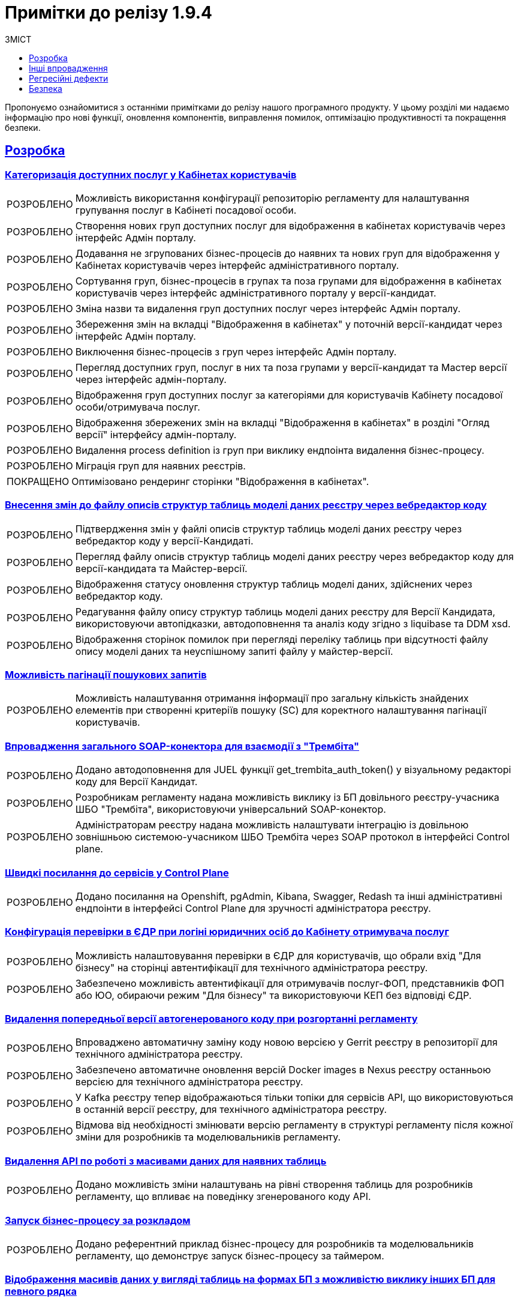 :toc-title: ЗМІСТ
:toc: auto
:toclevels: 1
:experimental:
:important-caption:     ВИПРАВЛЕНО
:note-caption:          ПОКРАЩЕНО
:tip-caption:           РОЗРОБЛЕНО
:caution-caption:       ІНШЕ
:warning-caption:       ПОКРАЩЕННЯ БЕЗПЕКИ
:example-caption:           Приклад
:figure-caption:            Зображення
:table-caption:             Таблиця
:appendix-caption:          Додаток
//:sectnums:
:sectnumlevels: 5
:sectanchors:
:sectlinks:
:partnums:

= Примітки до релізу 1.9.4

Пропонуємо ознайомитися з останніми примітками до релізу нашого програмного продукту. У цьому розділі ми надаємо інформацію про нові функції, оновлення компонентів, виправлення помилок, оптимізацію продуктивності та покращення безпеки.

== Розробка

=== Категоризація доступних послуг у Кабінетах користувачів

[TIP]
Можливість використання конфігурації репозиторію регламенту для налаштування групування послуг в Кабінеті посадової особи.

[TIP]
Створення нових груп доступних послуг для відображення в кабінетах користувачів через інтерфейс Адмін порталу.

[TIP]
Додавання не згрупованих бізнес-процесів до наявних та нових груп для відображення у Кабінетах користувачів через інтерфейс адміністративного порталу.

[TIP]
Сортування груп, бізнес-процесів в групах та поза групами для відображення в кабінетах користувачів через інтерфейс адміністративного порталу у версії-кандидат.

[TIP]
Зміна назви та видалення груп доступних послуг через інтерфейс Адмін порталу.

[TIP]
Збереження змін на вкладці "Відображення в кабінетах" у поточній версії-кандидат через інтерфейс Адмін порталу.

[TIP]
Виключення бізнес-процесів з груп через інтерфейс Адмін порталу.

[TIP]
Перегляд доступних груп, послуг в них та поза групами у версії-кандидат та Мастер версії через інтерфейс адмін-порталу.

[TIP]
Відображення груп доступних послуг за категоріями для користувачів Кабінету посадової особи/отримувача послуг.

[TIP]
Відображення збережених змін на вкладці "Відображення в кабінетах" в розділі "Огляд версії" інтерфейсу адмін-порталу.

[TIP]
Видалення process definition із груп при виклику ендпоінта видалення бізнес-процесу.

[TIP]
Міграція груп для наявних реєстрів.

[NOTE]
Оптимізовано рендеринг сторінки "Відображення в кабінетах".

=== Внесення змін до файлу описів структур таблиць моделі даних реєстру через вебредактор коду

[TIP]
Підтвердження змін у файлі описів структур таблиць моделі даних реєстру через вебредактор коду у версії-Кандидаті.

[TIP]
Перегляд файлу описів структур таблиць моделі даних реєстру через вебредактор коду для версії-кандидата та Майстер-версії.

[TIP]
Відображення статусу оновлення структур таблиць моделі даних, здійснених через вебредактор коду.

[TIP]
Редагування файлу опису структур таблиць моделі даних реєстру для Версії Кандидата, використовуючи автопідказки, автодоповнення та аналіз коду згідно з liquibase та DDM xsd.

[TIP]
Відображення сторінок помилок при перегляді переліку таблиць при відсутності файлу опису моделі даних та неуспішному запиті файлу у майстер-версії.

=== Можливість пагінації пошукових запитів

[TIP]
Можливість налаштування отримання інформації про загальну кількість знайдених елементів при створенні критеріїв пошуку (SC) для коректного налаштування пагінації користувачів.

=== Впровадження загального SOAP-конектора для взаємодії з "Трембіта"

[TIP]
Додано автодоповнення для JUEL функції get_trembita_auth_token() у візуальному редакторі коду для Версії Кандидат.

[TIP]
Розробникам регламенту надана можливість виклику із БП довільного реєстру-учасника ШБО "Трембіта", використовуючи універсальний SOAP-конектор.

[TIP]
Адміністраторам реєстру надана можливість налаштувати інтеграцію із довільною зовнішньою системою-учасником ШБО Трембіта через SOAP протокол в інтерфейсі Control plane.

=== Швидкі посилання до сервісів у Control Plane

[TIP]
Додано посилання на Openshift, pgAdmin, Kibana, Swagger, Redash та інші адміністративні ендпоінти в інтерфейсі Control Plane для зручності адміністратора реєстру.

=== Конфігурація перевірки в ЄДР при логіні юридичних осіб до Кабінету отримувача послуг

[TIP]
Можливість налаштовування перевірки в ЄДР для користувачів, що обрали вхід "Для бізнесу" на сторінці автентифікації для технічного адміністратора реєстру.

[TIP]
Забезпечено можливість автентифікації для отримувачів послуг-ФОП, представників ФОП або ЮО, обираючи режим "Для бізнесу" та використовуючи КЕП без відповіді ЄДР.

=== Видалення попередньої версії автогенерованого коду при розгортанні регламенту

[TIP]
Впроваджено автоматичну заміну коду новою версією у Gerrit реєстру в репозиторії для технічного адміністратора реєстру.

[TIP]
Забезпечено автоматичне оновлення версій Docker images в Nexus реєстру останньою версією для технічного адміністратора реєстру.

[TIP]
У Kafka реєстру тепер відображаються тільки топіки для сервісів API, що використовуються в останній версії реєстру, для технічного адміністратора реєстру.

[TIP]
Відмова від необхідності змінювати версію регламенту в структурі регламенту після кожної зміни для розробників та моделювальників регламенту.

=== Видалення API по роботі з масивами даних для наявних таблиць

[TIP]
Додано можливість зміни налаштувань на рівні створення таблиць для розробників регламенту, що впливає на поведінку згенерованого коду API.

=== Запуск бізнес-процесу за розкладом

[TIP]
Додано референтний приклад бізнес-процесу для розробників та моделювальників регламенту, що демонструє запуск бізнес-процесу за таймером.

=== Відображення масивів даних у вигляді таблиць на формах БП з можливістю виклику інших БП для певного рядка

[TIP]
Додано можливість налаштовувати компонент EditGrid для роботи в режимі "тільки для перегляду" для розробників регламенту.

[TIP]
Користувачі Кабінету посадової особи та отримувачі послуг можуть переглядати даних UI-форми в режимі "read only" та виконувати дії стосовно обраного запису таблиці.

[TIP]
Розробникам регламенту додано можливість налаштовувати набір дій, які можна виконати стосовно окремих записів таблиці.

[TIP]
Моделювальникам реєстру надано можливість відображати масиви даних у вигляді таблиць на формах БП з можливістю виклику інших БП для певного рядка.

[TIP]
Розроблено тестовий БП для функціональності вибору одного рядка в таблиці та запуску для нього БП.

=== Можливість обирати декілька рядків в таблиці та запускати для них БП

[TIP]
Моделювальникам реєстру додано можливість обирати декілька рядків в таблиці та запускати для них бізнес-процеси.

[TIP]
Розробникам регламенту надано можливість налаштовувати активацію обрання декількох записів з таблиці для виконання стосовно них дій.

[TIP]
Користувачі Кабінету посадової особи та отримувачам послуг можуть ініціювати виконання бізнес-процесів з даними декількох обраних рядків з таблиці.

[TIP]
Розробникам регламенту додано можливість налаштовувати ширину полів компонентів для відображення в таблиці EditGrid.

[TIP]
Розроблено тестовий бізнес-процес для функціональності вибору одного або декількох рядків в таблиці та запуску для них бізнес-процесів.

[NOTE]
Оптимізовано рендеринг таблиці для забезпечення кращої продуктивності.

=== Автореєстрація для посадових осіб

[TIP]
Додано можливість для моделювальників реєстру дати можливість посадовим особам проходити самореєстрацію з ручним або автоматичним модеруванням.

[TIP]
Адміністраторам реєстру надано можливість налаштовувати самореєстрацію посадових осіб.

[TIP]
Розроблено референтні приклади бізнес-процесів автореєстрації посадової особи з автоматичною та ручною модерацією для моделювальників реєстру.

[TIP]
Посадові особи можуть після автентифікації в кабінеті автоматично почати процес самореєстрації, якщо він змодельований в реєстрі та налаштована автореєстрація.

[TIP]
Розробникам регламенту надано окреме типове розширення *Save user roles* для внесення змін до переліку регламентних ролей користувача.

=== Зміна логіки роботи Cleanup-процесу видалення регламенту

[TIP]
Додано можливість виконати cleanup зі збереженням поточного регламенту, регулюючи процес вхідним параметром *`DELETE_REGISTRY_REGULATIONS_GERRIT_REPOSITORY`*.

[NOTE]
Розроблено механізм очищення артефактів Docker у Nexus до Cleanup для запобігання переповненню пам'яті.

=== Моніторинг показників виконання бізнес-процесів

[TIP]
Додано можливість для технічного адміністратора реєстру моніторити показники виконання бізнес-процесів через дашборд.

=== Оптимізація збирання логів для спрощення їх аналізу у виробничому середовищі

[NOTE]
Налаштовано логування Kong у форматі JSON.

[NOTE]
Додано контекстну інформацію до логів form-schema-provider.

[NOTE]
Додано логування responseCode до registry-rest-api.

[NOTE]
Покращено логування для Keycloak.

[NOTE]
Зменшено рівень логування для kafka-кластера у виробничому режимі.

[NOTE]
Зменшено рівень логування в Jenkins.

[NOTE]
Змінено рівень логування Ceph (rgw, mon).

[NOTE]
Вирівняно структуру логів для сервісів реєстру.

[NOTE]
Прибрано логи Crawling result set у registry-regulation-mng.

[NOTE]
Додано логування до сервісу DSO для деталізації помилок ініціалізації контексту.

[NOTE]
Перевірено та вимкнено логування cookie header в усіх BE-сервісах.

=== Технічна підтримка, регулярні активності, покращення

[NOTE]
Додано rebase для security-header гілки до master у proxy-mode pipeline.

[NOTE]
Змінено значення за замовчуванням для параметра CP_GERRIT_BRANCH на security-header в ci-proxy pipeline.

[NOTE]
Додано крок збірки npm до control-plane-console.

[NOTE]
Оновлено ReportPortal до версії 5.7.4.

[NOTE]
Створено автотести для налаштувань зовнішніх систем.

[CAUTION]
Видалено етапи безпеки зі спеціальних гілок розробки.

[CAUTION]
Створено pipeline для публікації обраної версії installer в S3 bucket.

[CAUTION]
Змінено час розкладу старту/стопу кластерів згідно з переходом на літній час.

== Інші впровадження

[TIP]
Створено автотест для getUsersByRoleFromKeycloak делегату.

[TIP]
Створено автотести для JUEL функцій: initiator(), completer(), system_user().

[TIP]
Можливість викликати SOAP-ендпоінти з бізнес-процесу.

[TIP]
Додано автотест до officer та citizen порталів, який перевіряє валідаційну помилку (422 статус код) при додаванні файлу з некоректним розширенням у стилізований компонент "File" на формах БП.

[TIP]
Додано можливість застосовувати зміни до мастер версії без проходження пайплайну розгортання та перевірки на версії-кандидаті в адмін-порталі.

[NOTE]
Оновлено реєстровий gerrit-operator до останньої EDP-версії.

[NOTE]
Адаптовано onboarding-автотести у consent test suite для перевірки addRoleToKeycloakUser та removeRoleFromKeycloakUser делегату.

[NOTE]
Автоматизовано налаштування підтримки https у minio та vault на цільових оточеннях в AWS.

[NOTE]
Стабілізовано checkSortingOnTablePageInMasterVersion.

[NOTE]
Підготовлено до виводу з використання low-code-form-data-storage Ceph bucket.

[NOTE]
Дослідження та оновлення нестабільного тесту AheadCandidateVersionOverviewTest.

[NOTE]
Змінено обмеження за кількістю записів у csv-файлі із 50 до 600.

[NOTE]
Автоматизовано оновлення CRD для jenkins-operator, gerrit-operator, keycloak-operator та edp-component-operator.

[NOTE]
Автоматизовано застосування crunchy-postgres-operator.

[NOTE]
Додано UI-автотести для перевірки сторінок "Загальні" у БП в розділі "Моделі процесів" для адмін-портал у майстер- та кандидат-версії.

[NOTE]
Додано заборону для користувача підтверджувати нові запити на оновлення, доки master-build пайплайн не відпрацює попередній запит.

[CAUTION]
Створення дефолтних користувачів Сидоренко для officer та citizen порталу під час автоналаштування.

[CAUTION]
Оновлено Crunchy PGO до версії 5.3.0.

[CAUTION]
Оновлено kubectl/oc на gitops-агенті.

[CAUTION]
Оновлення версії моделі даних у репозиторії consent-data.

[CAUTION]
Видалено з репозиторію citus скрипти оновлення, які були призначені для міграції з citus на crunchy. Перейменовано репозиторій.

[CAUTION]
Обмеження використання [email protected].

[CAUTION]
Замінено назву параметра methodName у bpms ExternalSystemConnectorDelegate.

[CAUTION]
Оновлено camunda-auth-cli утиліту.

[CAUTION]
Відключено авто-rebase для RRM-сервісу на оточенні CICD2.

[CAUTION]
Створено новий репозиторій для автотестів _platform-qa-tests_.

[CAUTION]
Переміщення тестів компонента template-rest-api до основної бібліотеки -- core lib.

== Регресійні дефекти

[IMPORTANT]
====
._Список регресійних дефектів. Натисніть, що розгорнути або згорнути блок_.
[%collapsible]
=====
[IMPORTANT]
Пайплайн із реплікації бакета rook-to-s3-lowcode-file-storage падає через битий файл у бакеті.

[IMPORTANT]
Пайплайн із по реплікації бакета rook-to-s3-datafactory-ceph-bucket падає через кількість директорій.

[IMPORTANT]
Перевірити механізм міграції з використання CEPH бакетів на Redis та видалити lowcode-form-data-storage bucket з усіх реєстрів.

[IMPORTANT]
Дослідження роботи Redash-viewer та Redash-admin автентифікації та встановлення скриптів, які потенційно породжують велику кількість запитів до keycloak системи, через що падає пода.

[IMPORTANT]
Параметризація використання maxmemory для компонента redis-sentinel.

[IMPORTANT]
Помилка error="no KongPlugin or KongClusterPlugin was found" в логах Kong поди

[IMPORTANT]
Видалення попередньої версії автогенерованого коду при розгортанні регламенту. Розгортання registry-rest-api і registry-kafka-api не залежить від версії.

[IMPORTANT]
Зміна іконки статусу інтеграції на зелену після натискання кнопки "Підтвердити/Додати".

[IMPORTANT]
Неправильне модальне вікно при додаванні нового запиту на оновлення якщо існує необроблений запит.

[IMPORTANT]
При редагуванні зовнішньої інтеграції із типом автентифікації Basic не відображається значення логіну.

[IMPORTANT]
Блокується можливість надати доступ до реєстру, якщо вже був доданий доступ до Зовнішньої системи з ім'ям наявного реєстру.

[IMPORTANT]
Після бекапу та відновлення реєстру при подальших змінах в реєстрі падає master-build job-а.

[IMPORTANT]
[EnvOne] Після відновлення реєстру під час підпису будь-якого процесу, отримуємо 500 помилку.

[IMPORTANT]
[vSphere] Не формується бекап PV grafana у НС grafana-monitoring.

[IMPORTANT]
[FE]Неправильна робота під час надання/видалення/заблокування доступу до платформи або системи якщо у системи й платформи однакові імена.

[IMPORTANT]
Видалено Shortcut-функціональність зі стилізованого Radio-компонента.

[IMPORTANT]
[FE] Дублювання компонентів у білдері стилізованого Edit Grid при активній опції "Custom Default Value" чи "Calculated Value".

[IMPORTANT]
Cleanup процес перестворює registry-regulation із порожнього шаблону, коли НЕ обрано чекбокс RECREATE_EMPTY.

[IMPORTANT]
[FE] Пошкодження форми, що створюється в білдері, через маніпуляції з однаковими API іменами в стилізованих компонентах Date/Time, Select, Edit Grid.

[IMPORTANT]
Після cleanup-процесу і розгортання регламенту, не створився build registry-kafka-api.

[IMPORTANT]
Збирач (Builder) адмін-порталу ховає попередження для будь-якої вбудованої помилки, якщо адмін переходить на Preview mode, а потім повертається до Builder форми.

[IMPORTANT]
[S23][REGRESSION][ST1] Регресійні дефекти 1.9.4	[PROD SUPPORT L3] Помилка liquibase після видалення регламенту з Cleanup-процесом.

[IMPORTANT]
Некоректна сторінка відповіді під час 403 помилки на citizen-portal при аутентифікації у кабінет (валідно для consent-data registry).

[IMPORTANT]
Виправити посилання на центральний Gerrit на сторінці перегляду реєстру.

[IMPORTANT]
Герб на історичному витягу занадто великий.

[IMPORTANT]
Пов'язані Select-запити не заповнюються даними.

[IMPORTANT]
Невірно генерується клас у registry-model для типу TEXT.

[IMPORTANT]
Додати додаткові умови при внесенні назви реєстру в settings.yml.

[IMPORTANT]
Не відображається іконка статусу у конфігурації реєстру в control-plane-console.

[IMPORTANT]
Не відображається номер збірки на сторінці "Інформація про реєстр" у блоці Конфігурація.

[IMPORTANT]
Видалити кнопку "Kebab-menu" з мастер версії з навігаційного меню в розгорнутих БП у розділі "Моделі процесів" у admin-tools.

[IMPORTANT]
Кожен новий CIDR стартує с нового рядка.

[IMPORTANT]
Властивість "Description" не працює в оновленому компоненті "Map" в admin-tools.

[IMPORTANT]
Створювати окремі кластерні ролі для розгортань Kong у кожному реєстрі.

[IMPORTANT]
Після створення нової версії кандидату та переходу до сторінки Таблиці (тимчасова БД ще не розгорнулась) після 30 сек очікування користувач бачить некритичну помилку "Щось пішло не так" в адмін-порталі.

[IMPORTANT]
Некоректні помилки в admin-tools під час 404 та 500 статус кодів у розділі "Таблиці" на вкладці "Перелік таблиць".

[IMPORTANT]
Дослідження проблеми працездатності keycloak системи.

[IMPORTANT]
Неуспішний пайплайн перевірки коду у випадку, коли створюється версія-кандидат при порожньому регламенті (відсутня модель даних).

[IMPORTANT]
Автоматичний pull майстер-версії не відбувається через відключення авто-rebase на cicd2.

[IMPORTANT]
Зайві записи налаштувань авторизації camunda для Historic Task.

[IMPORTANT]
Не можливо робити оновлення у базі даних системним користувачем.

[IMPORTANT]
При редагуванні groovy скриптів в Адмін Порталі не автодоповнюється функція save_digital_document_from_url().

[IMPORTANT]
Некоректний колір елемента кнопки "Додати" вимкненого "Edit Grid" на UI формах.

[IMPORTANT]
Через велику кількість відкритих версій-кандидатів (понад 30) система адмін-порталу починає гальмувати, й починаються зависання на стороні BE.

[IMPORTANT]
Дослідження проблеми із використанням параметра з \n символом у SC-запиті.

[IMPORTANT]
Автоматичний запуск крон job підчистки кешу (кожні 5 хв) може видалити щойно створені дані версії-кандидата.

[IMPORTANT]
Помилка 413 payload too large на запит http://form-submission-validation:8080/api/form-submissions/change-status-bp-change-status/validate, якщо оновлюється сутність великого обсягу даних.

[IMPORTANT]
Значно зросло зайняте аудит-логами місце на одному з kafka-брокерів реєстру PZM кластера Denovo.

[IMPORTANT]
Прибрати хард-код на кластері розробки у trembita-mock в репозиторії _mdtu-ddm/general/registry-configuration/-/blob/main/deploy-templates/values.yaml_.

[IMPORTANT]
Operational БД перестає коректно працювати через помилку з invalid permissions.

[IMPORTANT]
Через імпорт json-плагіну до Kong, при роботі з кабінетами логуються авторизаційні токени користувача.

[IMPORTANT]
Eндпоінт minio після оновлення кластера не оновився.

[IMPORTANT]
Прибрати з налаштування кількості з'єднань у PgPool (operational-pool-config) hardcoded-значення.

[IMPORTANT]
Не працює створення налаштувань бекапу компонентів реєстру у Control Plane.

[IMPORTANT]
Змінити налаштування видалення авторизацій, створених camunda-auth-cli, та видаляти усі авторизації які "contains" READ, CREATE_INSTANCE.

[IMPORTANT]
Додати можливість виконувати REST запити для пошуку даних, у яких присутній спецсимвол кома.

[IMPORTANT]
Користувач має бачити тільки ті версії реєстрів котрі відповідають версії адмін консолі.

[IMPORTANT]
Помилка зберігання даних під час оновлення на нову версію при зміні назви згенерованого об'єкта.

[IMPORTANT]
Додати рестарт поди process-history-service-persistence-deployment при невдалому з'єднанні з Kafka.

[IMPORTANT]
Падає розгортання оточень на redash-chart із помилкою ImportError: cannot import name 'DEPRECATED_SERVICE_NAMES' from 'botocore.docs'.

[IMPORTANT]
SOAP-ендпоінт дата фабрики не дає можливості використовувати read all запит на search condition.

[IMPORTANT]
Помилка NullPointerException при незбігу назви системи та метода у configuration.yml та в делегаті.

[IMPORTANT]
Відсутній toggle button "Edr check" у ds-citizen-authenticator-configuration у KeyCloak при оновленні реєстру на нову версію.

[IMPORTANT]
Додати можливість прокручувати вправо-вліво значення у Select-компоненті, якщо воно виходить за рамки компонента.

[IMPORTANT]
Відсутній service account istio-gateway у SCC anyuid.

[IMPORTANT]
Система не дає можливість створювати реєстри на версії 1.9.3 на оновленій платформі 1.9.4 в одній консолі control-plane.

[IMPORTANT]
Валідатор повинен пропускати групу із порожнім масивом processDefinition.

[IMPORTANT]
Group Sync operator версії 0.0.25 не підтримує Keycloak нижче 17 версії.

[IMPORTANT]
Додати можливість виключати initial load із розгортання з code-review пайплайну.

[IMPORTANT]
Не підтягуються дані з зовнішнього ресурсу на оновленому компоненті Select.

[IMPORTANT]
Не проходить реплікація екземплярів PostgreSQL.

[IMPORTANT]
Запуск пайплайну cleanup-of-version-candidate-db на реєстрі видаляє усі тимчасові БД.

[IMPORTANT]
Не працює відновлення реєстру із резервної копії.

[IMPORTANT]
Під час розгортання платформи з 0 система використовує некоректні сертифікати для DSO у секреті "digital-signature-data" у user-management сервісі.

[IMPORTANT]
Під час розгортання платформи з нуля пайплайн падає через помилку GroupSync.

[IMPORTANT]
Control-plane-nexus перезапускається під час кожного розгортання на cluster-mgmt.

[IMPORTANT]
При розгортанні платформи з нуля, cluster-mgmt процес падає з помилкою kong-global-resources.

[IMPORTANT]
При розгортанні платформи з нуля, cluster-mgmt процес падає з помилкою smtp-server.

[IMPORTANT]
Поле "Посилання" та розмір віджета тепер мають значення за замовченням при оновленні версії платформи.

[IMPORTANT]
Усунено неінформативність помилок в Kafka API при помилці виклику процедури.

[IMPORTANT]
При очищенні регламенту з cleanup-job, тепер видаляються дані з бази аудиту.

[IMPORTANT]
Усунено нестабільність розгортання e-shelter після проходження cleanup-процесу.

[IMPORTANT]
Виправлено проблеми зависання процесу *`cleanup-job`* та створення *`registry-regulations`* після cleanup-job.

[IMPORTANT]
Виправлено крок компіляції у компоненті common-web-app.

[IMPORTANT]
Полагоджено compile step на Code Review pipe.

[IMPORTANT]
Виправлено проблему, коли при створенні середовища з нуля, у пайплайн підтягується неправильний gerrit-користувач.

[IMPORTANT]
Не підтягуються дані із зовнішнього ресурсу на оновленому компоненті Select.

[IMPORTANT]
Користувач, створений у admin/openshift реалмі keycloak системи та з відсутньою роллю cp-registry-admin-{registryName}, може увійти до кабінету адміністратора регламенту.

[IMPORTANT]
Помилка error invoking function 'system_user' на e-shelter-prod.
=====
====

== Безпека

[WARNING]
====
.Покращення безпеки інфраструктури Платформи
[%collapsible]
=====
[S23][PST][SECURITY] Дефекти з безпеки 1.9.4	Build Process: Missing User Instruction
=====
====

[WARNING]
====
.Покращення безпеки бібліотек Spring-фреймворку
[%collapsible]
=====
* [S23][ST2][SECURITY] Дефекти з безпеки 1.9.4	[Security] [Group] 1.9.4 Vulnerabilities in org.springframework.boot:spring-boot

* [S23][ST2][SECURITY] Дефекти з безпеки 1.9.4	[Security] [Group] 1.9.4 Vulnerabilities in org.springframework:spring-beans

* [S23][ST2][SECURITY] Дефекти з безпеки 1.9.4	[Security] [Group] 1.9.4 Vulnerabilities in org.springframework:spring-webmvc
=====
====

[WARNING]
====
.Покращення бібліотек Postgresql
[%collapsible]
=====
[S23][ST1][SECURITY] Дефекти з безпеки 1.9.4	[Security][Group] 1.9.4 Postgresql vulnerability mitigation
//https://jiraeu.epam.com/browse/MDTUDDM-14725
=====
====
